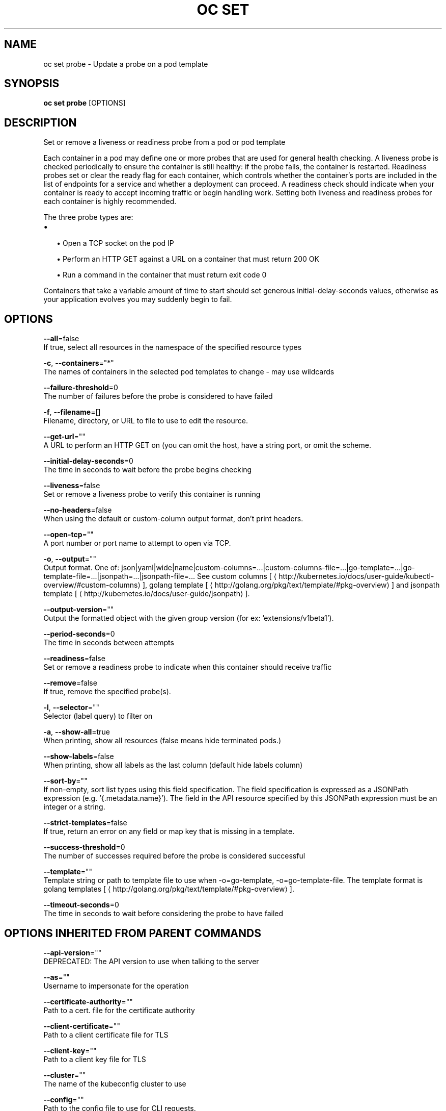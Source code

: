 .TH "OC SET" "1" " Openshift CLI User Manuals" "Openshift" "June 2016"  ""


.SH NAME
.PP
oc set probe \- Update a probe on a pod template


.SH SYNOPSIS
.PP
\fBoc set probe\fP [OPTIONS]


.SH DESCRIPTION
.PP
Set or remove a liveness or readiness probe from a pod or pod template

.PP
Each container in a pod may define one or more probes that are used for general health checking. A liveness probe is checked periodically to ensure the container is still healthy: if the probe fails, the container is restarted. Readiness probes set or clear the ready flag for each container, which controls whether the container's ports are included in the list of endpoints for a service and whether a deployment can proceed. A readiness check should indicate when your container is ready to accept incoming traffic or begin handling work. Setting both liveness and readiness probes for each container is highly recommended.

.PP
The three probe types are:
.IP \(bu 2

.IP
\(bu Open a TCP socket on the pod IP
.br
.IP
\(bu Perform an HTTP GET against a URL on a container that must return 200 OK
.br
.IP
\(bu Run a command in the container that must return exit code 0
.br
.PP
Containers that take a variable amount of time to start should set generous initial\-delay\-seconds values, otherwise as your application evolves you may suddenly begin to fail.


.SH OPTIONS
.PP
\fB\-\-all\fP=false
    If true, select all resources in the namespace of the specified resource types

.PP
\fB\-c\fP, \fB\-\-containers\fP="*"
    The names of containers in the selected pod templates to change \- may use wildcards

.PP
\fB\-\-failure\-threshold\fP=0
    The number of failures before the probe is considered to have failed

.PP
\fB\-f\fP, \fB\-\-filename\fP=[]
    Filename, directory, or URL to file to use to edit the resource.

.PP
\fB\-\-get\-url\fP=""
    A URL to perform an HTTP GET on (you can omit the host, have a string port, or omit the scheme.

.PP
\fB\-\-initial\-delay\-seconds\fP=0
    The time in seconds to wait before the probe begins checking

.PP
\fB\-\-liveness\fP=false
    Set or remove a liveness probe to verify this container is running

.PP
\fB\-\-no\-headers\fP=false
    When using the default or custom\-column output format, don't print headers.

.PP
\fB\-\-open\-tcp\fP=""
    A port number or port name to attempt to open via TCP.

.PP
\fB\-o\fP, \fB\-\-output\fP=""
    Output format. One of: json|yaml|wide|name|custom\-columns=...|custom\-columns\-file=...|go\-template=...|go\-template\-file=...|jsonpath=...|jsonpath\-file=... See custom columns [
\[la]http://kubernetes.io/docs/user-guide/kubectl-overview/#custom-columns\[ra]], golang template [
\[la]http://golang.org/pkg/text/template/#pkg-overview\[ra]] and jsonpath template [
\[la]http://kubernetes.io/docs/user-guide/jsonpath\[ra]].

.PP
\fB\-\-output\-version\fP=""
    Output the formatted object with the given group version (for ex: 'extensions/v1beta1').

.PP
\fB\-\-period\-seconds\fP=0
    The time in seconds between attempts

.PP
\fB\-\-readiness\fP=false
    Set or remove a readiness probe to indicate when this container should receive traffic

.PP
\fB\-\-remove\fP=false
    If true, remove the specified probe(s).

.PP
\fB\-l\fP, \fB\-\-selector\fP=""
    Selector (label query) to filter on

.PP
\fB\-a\fP, \fB\-\-show\-all\fP=true
    When printing, show all resources (false means hide terminated pods.)

.PP
\fB\-\-show\-labels\fP=false
    When printing, show all labels as the last column (default hide labels column)

.PP
\fB\-\-sort\-by\fP=""
    If non\-empty, sort list types using this field specification.  The field specification is expressed as a JSONPath expression (e.g. '{.metadata.name}'). The field in the API resource specified by this JSONPath expression must be an integer or a string.

.PP
\fB\-\-strict\-templates\fP=false
    If true, return an error on any field or map key that is missing in a template.

.PP
\fB\-\-success\-threshold\fP=0
    The number of successes required before the probe is considered successful

.PP
\fB\-\-template\fP=""
    Template string or path to template file to use when \-o=go\-template, \-o=go\-template\-file. The template format is golang templates [
\[la]http://golang.org/pkg/text/template/#pkg-overview\[ra]].

.PP
\fB\-\-timeout\-seconds\fP=0
    The time in seconds to wait before considering the probe to have failed


.SH OPTIONS INHERITED FROM PARENT COMMANDS
.PP
\fB\-\-api\-version\fP=""
    DEPRECATED: The API version to use when talking to the server

.PP
\fB\-\-as\fP=""
    Username to impersonate for the operation

.PP
\fB\-\-certificate\-authority\fP=""
    Path to a cert. file for the certificate authority

.PP
\fB\-\-client\-certificate\fP=""
    Path to a client certificate file for TLS

.PP
\fB\-\-client\-key\fP=""
    Path to a client key file for TLS

.PP
\fB\-\-cluster\fP=""
    The name of the kubeconfig cluster to use

.PP
\fB\-\-config\fP=""
    Path to the config file to use for CLI requests.

.PP
\fB\-\-context\fP=""
    The name of the kubeconfig context to use

.PP
\fB\-\-google\-json\-key\fP=""
    The Google Cloud Platform Service Account JSON Key to use for authentication.

.PP
\fB\-\-insecure\-skip\-tls\-verify\fP=false
    If true, the server's certificate will not be checked for validity. This will make your HTTPS connections insecure

.PP
\fB\-\-log\-flush\-frequency\fP=0
    Maximum number of seconds between log flushes

.PP
\fB\-\-match\-server\-version\fP=false
    Require server version to match client version

.PP
\fB\-n\fP, \fB\-\-namespace\fP=""
    If present, the namespace scope for this CLI request

.PP
\fB\-\-request\-timeout\fP="0"
    The length of time to wait before giving up on a single server request. Non\-zero values should contain a corresponding time unit (e.g. 1s, 2m, 3h). A value of zero means don't timeout requests.

.PP
\fB\-\-server\fP=""
    The address and port of the Kubernetes API server

.PP
\fB\-\-token\fP=""
    Bearer token for authentication to the API server

.PP
\fB\-\-user\fP=""
    The name of the kubeconfig user to use


.SH EXAMPLE
.PP
.RS

.nf
  # Clear both readiness and liveness probes off all containers
  oc set probe dc/registry \-\-remove \-\-readiness \-\-liveness
  
  # Set an exec action as a liveness probe to run 'echo ok'
  oc set probe dc/registry \-\-liveness \-\- echo ok
  
  # Set a readiness probe to try to open a TCP socket on 3306
  oc set probe rc/mysql \-\-readiness \-\-open\-tcp=3306
  
  # Set an HTTP readiness probe for port 8080 and path /healthz over HTTP on the pod IP
  oc set probe dc/webapp \-\-readiness \-\-get\-url=http://:8080/healthz
  
  # Set an HTTP readiness probe over HTTPS on 127.0.0.1 for a hostNetwork pod
  oc set probe dc/router \-\-readiness \-\-get\-url=https://127.0.0.1:1936/stats
  
  # Set only the initial\-delay\-seconds field on all deployments
  oc set probe dc \-\-all \-\-readiness \-\-initial\-delay\-seconds=30

.fi
.RE


.SH SEE ALSO
.PP
\fBoc\-set(1)\fP,


.SH HISTORY
.PP
June 2016, Ported from the Kubernetes man\-doc generator
